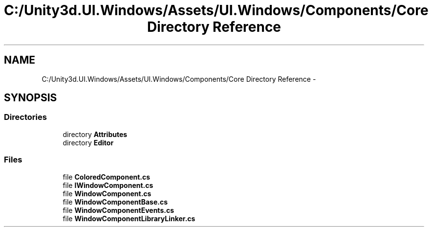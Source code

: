 .TH "C:/Unity3d.UI.Windows/Assets/UI.Windows/Components/Core Directory Reference" 3 "Fri Apr 3 2015" "Version version 0.8a" "Unity3D UI Windows Extension" \" -*- nroff -*-
.ad l
.nh
.SH NAME
C:/Unity3d.UI.Windows/Assets/UI.Windows/Components/Core Directory Reference \- 
.SH SYNOPSIS
.br
.PP
.SS "Directories"

.in +1c
.ti -1c
.RI "directory \fBAttributes\fP"
.br
.ti -1c
.RI "directory \fBEditor\fP"
.br
.in -1c
.SS "Files"

.in +1c
.ti -1c
.RI "file \fBColoredComponent\&.cs\fP"
.br
.ti -1c
.RI "file \fBIWindowComponent\&.cs\fP"
.br
.ti -1c
.RI "file \fBWindowComponent\&.cs\fP"
.br
.ti -1c
.RI "file \fBWindowComponentBase\&.cs\fP"
.br
.ti -1c
.RI "file \fBWindowComponentEvents\&.cs\fP"
.br
.ti -1c
.RI "file \fBWindowComponentLibraryLinker\&.cs\fP"
.br
.in -1c
